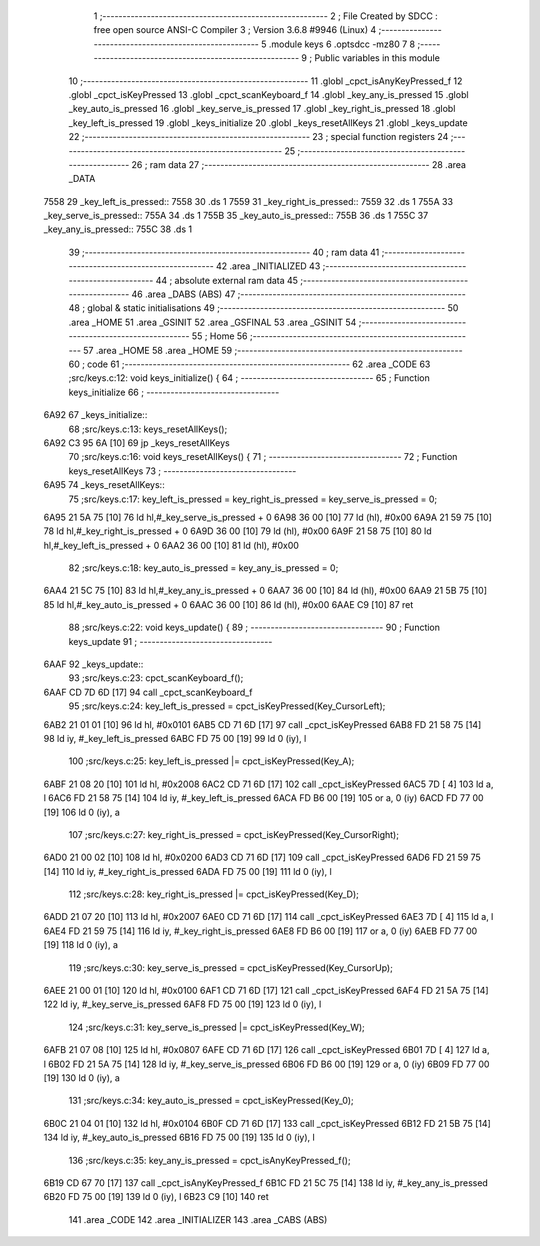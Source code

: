                               1 ;--------------------------------------------------------
                              2 ; File Created by SDCC : free open source ANSI-C Compiler
                              3 ; Version 3.6.8 #9946 (Linux)
                              4 ;--------------------------------------------------------
                              5 	.module keys
                              6 	.optsdcc -mz80
                              7 	
                              8 ;--------------------------------------------------------
                              9 ; Public variables in this module
                             10 ;--------------------------------------------------------
                             11 	.globl _cpct_isAnyKeyPressed_f
                             12 	.globl _cpct_isKeyPressed
                             13 	.globl _cpct_scanKeyboard_f
                             14 	.globl _key_any_is_pressed
                             15 	.globl _key_auto_is_pressed
                             16 	.globl _key_serve_is_pressed
                             17 	.globl _key_right_is_pressed
                             18 	.globl _key_left_is_pressed
                             19 	.globl _keys_initialize
                             20 	.globl _keys_resetAllKeys
                             21 	.globl _keys_update
                             22 ;--------------------------------------------------------
                             23 ; special function registers
                             24 ;--------------------------------------------------------
                             25 ;--------------------------------------------------------
                             26 ; ram data
                             27 ;--------------------------------------------------------
                             28 	.area _DATA
   7558                      29 _key_left_is_pressed::
   7558                      30 	.ds 1
   7559                      31 _key_right_is_pressed::
   7559                      32 	.ds 1
   755A                      33 _key_serve_is_pressed::
   755A                      34 	.ds 1
   755B                      35 _key_auto_is_pressed::
   755B                      36 	.ds 1
   755C                      37 _key_any_is_pressed::
   755C                      38 	.ds 1
                             39 ;--------------------------------------------------------
                             40 ; ram data
                             41 ;--------------------------------------------------------
                             42 	.area _INITIALIZED
                             43 ;--------------------------------------------------------
                             44 ; absolute external ram data
                             45 ;--------------------------------------------------------
                             46 	.area _DABS (ABS)
                             47 ;--------------------------------------------------------
                             48 ; global & static initialisations
                             49 ;--------------------------------------------------------
                             50 	.area _HOME
                             51 	.area _GSINIT
                             52 	.area _GSFINAL
                             53 	.area _GSINIT
                             54 ;--------------------------------------------------------
                             55 ; Home
                             56 ;--------------------------------------------------------
                             57 	.area _HOME
                             58 	.area _HOME
                             59 ;--------------------------------------------------------
                             60 ; code
                             61 ;--------------------------------------------------------
                             62 	.area _CODE
                             63 ;src/keys.c:12: void keys_initialize() {
                             64 ;	---------------------------------
                             65 ; Function keys_initialize
                             66 ; ---------------------------------
   6A92                      67 _keys_initialize::
                             68 ;src/keys.c:13: keys_resetAllKeys();    
   6A92 C3 95 6A      [10]   69 	jp  _keys_resetAllKeys
                             70 ;src/keys.c:16: void  keys_resetAllKeys() {
                             71 ;	---------------------------------
                             72 ; Function keys_resetAllKeys
                             73 ; ---------------------------------
   6A95                      74 _keys_resetAllKeys::
                             75 ;src/keys.c:17: key_left_is_pressed = key_right_is_pressed = key_serve_is_pressed = 0;
   6A95 21 5A 75      [10]   76 	ld	hl,#_key_serve_is_pressed + 0
   6A98 36 00         [10]   77 	ld	(hl), #0x00
   6A9A 21 59 75      [10]   78 	ld	hl,#_key_right_is_pressed + 0
   6A9D 36 00         [10]   79 	ld	(hl), #0x00
   6A9F 21 58 75      [10]   80 	ld	hl,#_key_left_is_pressed + 0
   6AA2 36 00         [10]   81 	ld	(hl), #0x00
                             82 ;src/keys.c:18: key_auto_is_pressed = key_any_is_pressed = 0;
   6AA4 21 5C 75      [10]   83 	ld	hl,#_key_any_is_pressed + 0
   6AA7 36 00         [10]   84 	ld	(hl), #0x00
   6AA9 21 5B 75      [10]   85 	ld	hl,#_key_auto_is_pressed + 0
   6AAC 36 00         [10]   86 	ld	(hl), #0x00
   6AAE C9            [10]   87 	ret
                             88 ;src/keys.c:22: void keys_update() {
                             89 ;	---------------------------------
                             90 ; Function keys_update
                             91 ; ---------------------------------
   6AAF                      92 _keys_update::
                             93 ;src/keys.c:23: cpct_scanKeyboard_f();
   6AAF CD 7D 6D      [17]   94 	call	_cpct_scanKeyboard_f
                             95 ;src/keys.c:24: key_left_is_pressed = cpct_isKeyPressed(Key_CursorLeft);
   6AB2 21 01 01      [10]   96 	ld	hl, #0x0101
   6AB5 CD 71 6D      [17]   97 	call	_cpct_isKeyPressed
   6AB8 FD 21 58 75   [14]   98 	ld	iy, #_key_left_is_pressed
   6ABC FD 75 00      [19]   99 	ld	0 (iy), l
                            100 ;src/keys.c:25: key_left_is_pressed |= cpct_isKeyPressed(Key_A);
   6ABF 21 08 20      [10]  101 	ld	hl, #0x2008
   6AC2 CD 71 6D      [17]  102 	call	_cpct_isKeyPressed
   6AC5 7D            [ 4]  103 	ld	a, l
   6AC6 FD 21 58 75   [14]  104 	ld	iy, #_key_left_is_pressed
   6ACA FD B6 00      [19]  105 	or	a, 0 (iy)
   6ACD FD 77 00      [19]  106 	ld	0 (iy), a
                            107 ;src/keys.c:27: key_right_is_pressed = cpct_isKeyPressed(Key_CursorRight);
   6AD0 21 00 02      [10]  108 	ld	hl, #0x0200
   6AD3 CD 71 6D      [17]  109 	call	_cpct_isKeyPressed
   6AD6 FD 21 59 75   [14]  110 	ld	iy, #_key_right_is_pressed
   6ADA FD 75 00      [19]  111 	ld	0 (iy), l
                            112 ;src/keys.c:28: key_right_is_pressed |= cpct_isKeyPressed(Key_D);
   6ADD 21 07 20      [10]  113 	ld	hl, #0x2007
   6AE0 CD 71 6D      [17]  114 	call	_cpct_isKeyPressed
   6AE3 7D            [ 4]  115 	ld	a, l
   6AE4 FD 21 59 75   [14]  116 	ld	iy, #_key_right_is_pressed
   6AE8 FD B6 00      [19]  117 	or	a, 0 (iy)
   6AEB FD 77 00      [19]  118 	ld	0 (iy), a
                            119 ;src/keys.c:30: key_serve_is_pressed = cpct_isKeyPressed(Key_CursorUp);
   6AEE 21 00 01      [10]  120 	ld	hl, #0x0100
   6AF1 CD 71 6D      [17]  121 	call	_cpct_isKeyPressed
   6AF4 FD 21 5A 75   [14]  122 	ld	iy, #_key_serve_is_pressed
   6AF8 FD 75 00      [19]  123 	ld	0 (iy), l
                            124 ;src/keys.c:31: key_serve_is_pressed |= cpct_isKeyPressed(Key_W);
   6AFB 21 07 08      [10]  125 	ld	hl, #0x0807
   6AFE CD 71 6D      [17]  126 	call	_cpct_isKeyPressed
   6B01 7D            [ 4]  127 	ld	a, l
   6B02 FD 21 5A 75   [14]  128 	ld	iy, #_key_serve_is_pressed
   6B06 FD B6 00      [19]  129 	or	a, 0 (iy)
   6B09 FD 77 00      [19]  130 	ld	0 (iy), a
                            131 ;src/keys.c:34: key_auto_is_pressed = cpct_isKeyPressed(Key_0);
   6B0C 21 04 01      [10]  132 	ld	hl, #0x0104
   6B0F CD 71 6D      [17]  133 	call	_cpct_isKeyPressed
   6B12 FD 21 5B 75   [14]  134 	ld	iy, #_key_auto_is_pressed
   6B16 FD 75 00      [19]  135 	ld	0 (iy), l
                            136 ;src/keys.c:35: key_any_is_pressed = cpct_isAnyKeyPressed_f();
   6B19 CD 67 70      [17]  137 	call	_cpct_isAnyKeyPressed_f
   6B1C FD 21 5C 75   [14]  138 	ld	iy, #_key_any_is_pressed
   6B20 FD 75 00      [19]  139 	ld	0 (iy), l
   6B23 C9            [10]  140 	ret
                            141 	.area _CODE
                            142 	.area _INITIALIZER
                            143 	.area _CABS (ABS)
